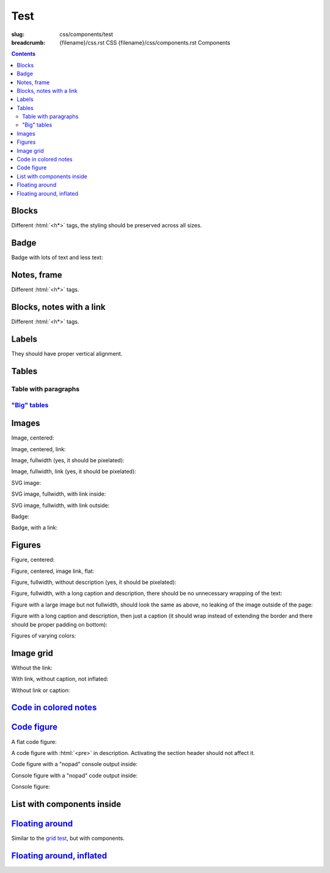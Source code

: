 ..
    This file is part of m.css.

    Copyright © 2017, 2018, 2019, 2020, 2021, 2022
              Vladimír Vondruš <mosra@centrum.cz>

    Permission is hereby granted, free of charge, to any person obtaining a
    copy of this software and associated documentation files (the "Software"),
    to deal in the Software without restriction, including without limitation
    the rights to use, copy, modify, merge, publish, distribute, sublicense,
    and/or sell copies of the Software, and to permit persons to whom the
    Software is furnished to do so, subject to the following conditions:

    The above copyright notice and this permission notice shall be included
    in all copies or substantial portions of the Software.

    THE SOFTWARE IS PROVIDED "AS IS", WITHOUT WARRANTY OF ANY KIND, EXPRESS OR
    IMPLIED, INCLUDING BUT NOT LIMITED TO THE WARRANTIES OF MERCHANTABILITY,
    FITNESS FOR A PARTICULAR PURPOSE AND NONINFRINGEMENT. IN NO EVENT SHALL
    THE AUTHORS OR COPYRIGHT HOLDERS BE LIABLE FOR ANY CLAIM, DAMAGES OR OTHER
    LIABILITY, WHETHER IN AN ACTION OF CONTRACT, TORT OR OTHERWISE, ARISING
    FROM, OUT OF OR IN CONNECTION WITH THE SOFTWARE OR THE USE OR OTHER
    DEALINGS IN THE SOFTWARE.
..

Test
####

:slug: css/components/test
:breadcrumb: {filename}/css.rst CSS
             {filename}/css/components.rst Components

.. role:: html(code)
    :language: html

.. contents::
    :class: m-block m-default

Blocks
======

Different :html:`<h*>` tags, the styling should be preserved across all sizes.

.. raw:: html

    <div class="m-row">
      <div class="m-col-m-3 m-col-s-6">
        <div class="m-block m-default">
          <h3>Default block h3</h3>
          Lorem ipsum dolor sit amet, consectetur adipiscing elit. Vivamus ultrices a erat eu suscipit. <a href="#">Link.</a>
        </div>
      </div>
      <div class="m-col-m-3 m-col-s-6">
        <div class="m-block m-default">
          <h4>Default block h4</h4>
          Lorem ipsum dolor sit amet, consectetur adipiscing elit. Vivamus ultrices a erat eu suscipit. <a href="#">Link.</a>
        </div>
      </div>
      <div class="m-clearfix-s"></div>
      <div class="m-col-m-3 m-col-s-6">
        <div class="m-block m-default">
          <h5>Default block h5</h5>
          Lorem ipsum dolor sit amet, consectetur adipiscing elit. Vivamus ultrices a erat eu suscipit. <a href="#">Link.</a>
        </div>
      </div>
      <div class="m-col-m-3 m-col-s-6">
        <div class="m-block m-default">
          <h6>Default block h6</h6>
          Lorem ipsum dolor sit amet, consectetur adipiscing elit. Vivamus ultrices a erat eu suscipit. <a href="#">Link.</a>
        </div>
      </div>
    </div>
    <div class="m-row">
      <div class="m-col-m-3 m-col-s-6">
        <div class="m-block m-primary">
          <h3>Primary block h3</h3>
          Lorem ipsum dolor sit amet, consectetur adipiscing elit. Vivamus ultrices a erat eu suscipit. <a href="#">Link.</a>
        </div>
      </div>
      <div class="m-col-m-3 m-col-s-6">
        <div class="m-block m-primary">
          <h4>Primary block h4</h4>
          Lorem ipsum dolor sit amet, consectetur adipiscing elit. Vivamus ultrices a erat eu suscipit. <a href="#">Link.</a>
        </div>
      </div>
      <div class="m-clearfix-s"></div>
      <div class="m-col-m-3 m-col-s-6">
        <div class="m-block m-primary">
          <h5>Primary block h5</h5>
          Lorem ipsum dolor sit amet, consectetur adipiscing elit. Vivamus ultrices a erat eu suscipit. <a href="#">Link.</a>
        </div>
      </div>
      <div class="m-col-m-3 m-col-s-6">
        <div class="m-block m-primary">
          <h6>Primary block h6</h6>
          Lorem ipsum dolor sit amet, consectetur adipiscing elit. Vivamus ultrices a erat eu suscipit. <a href="#">Link.</a>
        </div>
      </div>
    </div>
    <div class="m-row">
      <div class="m-col-m-3 m-col-s-6">
        <div class="m-block m-success">
          <h3>Success block h3</h3>
          Lorem ipsum dolor sit amet, consectetur adipiscing elit. Vivamus ultrices a erat eu suscipit. <a href="#">Link.</a>
        </div>
      </div>
      <div class="m-col-m-3 m-col-s-6">
        <div class="m-block m-success">
          <h4>Success block h4</h4>
          Lorem ipsum dolor sit amet, consectetur adipiscing elit. Vivamus ultrices a erat eu suscipit. <a href="#">Link.</a>
        </div>
      </div>
      <div class="m-clearfix-s"></div>
      <div class="m-col-m-3 m-col-s-6">
        <div class="m-block m-success">
          <h5>Success block h5</h5>
          Lorem ipsum dolor sit amet, consectetur adipiscing elit. Vivamus ultrices a erat eu suscipit. <a href="#">Link.</a>
        </div>
      </div>
      <div class="m-col-m-3 m-col-s-6">
        <div class="m-block m-success">
          <h6>Success block h6</h6>
          Lorem ipsum dolor sit amet, consectetur adipiscing elit. Vivamus ultrices a erat eu suscipit. <a href="#">Link.</a>
        </div>
      </div>
    </div>
    <div class="m-row">
      <div class="m-col-m-3 m-col-s-6">
        <div class="m-block m-warning">
          <h3>Warning block h3</h3>
          Lorem ipsum dolor sit amet, consectetur adipiscing elit. Vivamus ultrices a erat eu suscipit. <a href="#">Link.</a>
        </div>
      </div>
      <div class="m-col-m-3 m-col-s-6">
        <div class="m-block m-warning">
          <h4>Warning block h4</h4>
          Lorem ipsum dolor sit amet, consectetur adipiscing elit. Vivamus ultrices a erat eu suscipit. <a href="#">Link.</a>
        </div>
      </div>
      <div class="m-clearfix-s"></div>
      <div class="m-col-m-3 m-col-s-6">
        <div class="m-block m-warning">
          <h5>Warning block h5</h5>
          Lorem ipsum dolor sit amet, consectetur adipiscing elit. Vivamus ultrices a erat eu suscipit. <a href="#">Link.</a>
        </div>
      </div>
      <div class="m-col-m-3 m-col-s-6">
        <div class="m-block m-warning">
          <h6>Warning block h6</h6>
          Lorem ipsum dolor sit amet, consectetur adipiscing elit. Vivamus ultrices a erat eu suscipit. <a href="#">Link.</a>
        </div>
      </div>
    </div>
    <div class="m-row">
      <div class="m-col-m-3 m-col-s-6">
        <div class="m-block m-danger">
          <h3>Danger block h3</h3>
          Lorem ipsum dolor sit amet, consectetur adipiscing elit. Vivamus ultrices a erat eu suscipit. <a href="#">Link.</a>
        </div>
      </div>
      <div class="m-col-m-3 m-col-s-6">
        <div class="m-block m-danger">
          <h4>Danger block h4</h4>
          Lorem ipsum dolor sit amet, consectetur adipiscing elit. Vivamus ultrices a erat eu suscipit. <a href="#">Link.</a>
        </div>
      </div>
      <div class="m-clearfix-s"></div>
      <div class="m-col-m-3 m-col-s-6">
        <div class="m-block m-danger">
          <h5>Danger block h5</h5>
          Lorem ipsum dolor sit amet, consectetur adipiscing elit. Vivamus ultrices a erat eu suscipit. <a href="#">Link.</a>
        </div>
      </div>
      <div class="m-col-m-3 m-col-s-6">
        <div class="m-block m-danger">
          <h6>Danger block h6</h6>
          Lorem ipsum dolor sit amet, consectetur adipiscing elit. Vivamus ultrices a erat eu suscipit. <a href="#">Link.</a>
        </div>
      </div>
    </div>
    <div class="m-row">
      <div class="m-col-m-3 m-col-s-6">
        <div class="m-block m-info">
          <h3>Info block h3</h3>
          Lorem ipsum dolor sit amet, consectetur adipiscing elit. Vivamus ultrices a erat eu suscipit. <a href="#">Link.</a>
        </div>
      </div>
      <div class="m-col-m-3 m-col-s-6">
        <div class="m-block m-info">
          <h4>Info block h4</h4>
          Lorem ipsum dolor sit amet, consectetur adipiscing elit. Vivamus ultrices a erat eu suscipit. <a href="#">Link.</a>
        </div>
      </div>
      <div class="m-clearfix-s"></div>
      <div class="m-col-m-3 m-col-s-6">
        <div class="m-block m-info">
          <h5>Info block h5</h5>
          Lorem ipsum dolor sit amet, consectetur adipiscing elit. Vivamus ultrices a erat eu suscipit. <a href="#">Link.</a>
        </div>
      </div>
      <div class="m-col-m-3 m-col-s-6">
        <div class="m-block m-info">
          <h6>Info block h6</h6>
          Lorem ipsum dolor sit amet, consectetur adipiscing elit. Vivamus ultrices a erat eu suscipit. <a href="#">Link.</a>
        </div>
      </div>
    </div>
    <div class="m-row">
      <div class="m-col-m-3 m-col-s-6">
        <div class="m-block m-dim">
          <h3>Dim block h3</h3>
          Lorem ipsum dolor sit amet, consectetur adipiscing elit. Vivamus ultrices a erat eu suscipit. <a href="#">Link.</a>
        </div>
      </div>
      <div class="m-col-m-3 m-col-s-6">
        <div class="m-block m-dim">
          <h4>Dim block h4</h4>
          Lorem ipsum dolor sit amet, consectetur adipiscing elit. Vivamus ultrices a erat eu suscipit. <a href="#">Link.</a>
        </div>
      </div>
      <div class="m-clearfix-s"></div>
      <div class="m-col-m-3 m-col-s-6">
        <div class="m-block m-dim">
          <h5>Dim block h5</h5>
          Lorem ipsum dolor sit amet, consectetur adipiscing elit. Vivamus ultrices a erat eu suscipit. <a href="#">Link.</a>
        </div>
      </div>
      <div class="m-col-m-3 m-col-s-6">
        <div class="m-block m-dim">
          <h6>Dim block h6</h6>
          Lorem ipsum dolor sit amet, consectetur adipiscing elit. Vivamus ultrices a erat eu suscipit. <a href="#">Link.</a>
        </div>
      </div>
    </div>

Badge
=====

Badge with lots of text and less text:

.. raw:: html

    <div class="m-block m-badge m-primary">
      <img src="{static}/static/mosra.jpg" alt="The Author" />
      <h3>About the author</h3>
      <p><a href="#">The Author</a> is lorem ipsum dolor sit amet, consectetur
      adipiscing elit. Aenean id elit posuere, consectetur magna congue,
      sagittis est. Pellentesque est neque, aliquet nec consectetur in, mattis
      ac diam. Aliquam placerat justo ut purus interdum, ac placerat lacus
      consequat. Mauris id suscipit mauris, in scelerisque lectus.</p>
    </div>

    <div class="m-block m-badge m-dim">
      <img src="{static}/static/mosra.jpg" alt="The Author" />
      <h3>About the author</h3>
      <p><a href="#">The Author</a> is lorem ipsum dolor sit amet, consectetur
      adipiscing elit.</p>
    </div>

Notes, frame
============

Different :html:`<h*>` tags.

.. raw:: html

    <div class="m-row">
      <div class="m-col-m-3 m-col-s-6">
        <div class="m-note m-default">
          <h3>Default note h3</h3>
          Lorem ipsum dolor sit amet, consectetur adipiscing elit. <a href="#">Link.</a>
        </div>
      </div>
      <div class="m-col-m-3 m-col-s-6">
        <div class="m-note m-default">
          <h4>Default note h4</h4>
          Lorem ipsum dolor sit amet, consectetur adipiscing elit. <a href="#">Link.</a>
        </div>
      </div>
      <div class="m-clearfix-s"></div>
      <div class="m-col-m-3 m-col-s-6">
        <div class="m-note m-default">
          <h5>Default note h5</h5>
          Lorem ipsum dolor sit amet, consectetur adipiscing elit. <a href="#">Link.</a>
        </div>
      </div>
      <div class="m-col-m-3 m-col-s-6">
        <div class="m-note m-default">
          <h6>Default note h6</h6>
          Lorem ipsum dolor sit amet, consectetur adipiscing elit. <a href="#">Link.</a>
        </div>
      </div>
    </div>
    <div class="m-row">
      <div class="m-col-m-3 m-col-s-6">
        <div class="m-note m-primary">
          <h3>Primary note h3</h3>
          Lorem ipsum dolor sit amet, consectetur adipiscing elit. <a href="#">Link.</a>
        </div>
      </div>
      <div class="m-col-m-3 m-col-s-6">
        <div class="m-note m-primary">
          <h4>Primary note h4</h4>
          Lorem ipsum dolor sit amet, consectetur adipiscing elit. <a href="#">Link.</a>
        </div>
      </div>
      <div class="m-clearfix-s"></div>
      <div class="m-col-m-3 m-col-s-6">
        <div class="m-note m-primary">
          <h5>Primary note h5</h5>
          Lorem ipsum dolor sit amet, consectetur adipiscing elit. <a href="#">Link.</a>
        </div>
      </div>
      <div class="m-col-m-3 m-col-s-6">
        <div class="m-note m-primary">
          <h6>Primary note h6</h6>
          Lorem ipsum dolor sit amet, consectetur adipiscing elit. <a href="#">Link.</a>
        </div>
      </div>
    </div>
    <div class="m-row">
      <div class="m-col-m-3 m-col-s-6">
        <div class="m-note m-success">
          <h3>Success note h3</h3>
          Lorem ipsum dolor sit amet, consectetur adipiscing elit. <a href="#">Link.</a>
        </div>
      </div>
      <div class="m-col-m-3 m-col-s-6">
        <div class="m-note m-success">
          <h4>Success note h4</h4>
          Lorem ipsum dolor sit amet, consectetur adipiscing elit. <a href="#">Link.</a>
        </div>
      </div>
      <div class="m-clearfix-s"></div>
      <div class="m-col-m-3 m-col-s-6">
        <div class="m-note m-success">
          <h5>Success note h5</h5>
          Lorem ipsum dolor sit amet, consectetur adipiscing elit. <a href="#">Link.</a>
        </div>
      </div>
      <div class="m-col-m-3 m-col-s-6">
        <div class="m-note m-success">
          <h6>Success note h6</h6>
          Lorem ipsum dolor sit amet, consectetur adipiscing elit. <a href="#">Link.</a>
        </div>
      </div>
    </div>
    <div class="m-row">
      <div class="m-col-m-3 m-col-s-6">
        <div class="m-note m-warning">
          <h3>Warning note h3</h3>
          Lorem ipsum dolor sit amet, consectetur adipiscing elit. <a href="#">Link.</a>
        </div>
      </div>
      <div class="m-col-m-3 m-col-s-6">
        <div class="m-note m-warning">
          <h4>Warning note h4</h4>
          Lorem ipsum dolor sit amet, consectetur adipiscing elit. <a href="#">Link.</a>
        </div>
      </div>
      <div class="m-clearfix-s"></div>
      <div class="m-col-m-3 m-col-s-6">
        <div class="m-note m-warning">
          <h5>Warning note h5</h5>
          Lorem ipsum dolor sit amet, consectetur adipiscing elit. <a href="#">Link.</a>
        </div>
      </div>
      <div class="m-col-m-3 m-col-s-6">
        <div class="m-note m-warning">
          <h6>Warning note h6</h6>
          Lorem ipsum dolor sit amet, consectetur adipiscing elit. <a href="#">Link.</a>
        </div>
      </div>
    </div>
    <div class="m-row">
      <div class="m-col-m-3 m-col-s-6">
        <div class="m-note m-danger">
          <h3>Danger note h3</h3>
          Lorem ipsum dolor sit amet, consectetur adipiscing elit. <a href="#">Link.</a>
        </div>
      </div>
      <div class="m-col-m-3 m-col-s-6">
        <div class="m-note m-danger">
          <h4>Danger note h4</h4>
          Lorem ipsum dolor sit amet, consectetur adipiscing elit. <a href="#">Link.</a>
        </div>
      </div>
      <div class="m-clearfix-s"></div>
      <div class="m-col-m-3 m-col-s-6">
        <div class="m-note m-danger">
          <h5>Danger note h5</h5>
          Lorem ipsum dolor sit amet, consectetur adipiscing elit. <a href="#">Link.</a>
        </div>
      </div>
      <div class="m-col-m-3 m-col-s-6">
        <div class="m-note m-danger">
          <h6>Danger note h6</h6>
          Lorem ipsum dolor sit amet, consectetur adipiscing elit. <a href="#">Link.</a>
        </div>
      </div>
    </div>
    <div class="m-row">
      <div class="m-col-m-3 m-col-s-6">
        <div class="m-note m-info">
          <h3>Info note h3</h3>
          Lorem ipsum dolor sit amet, consectetur adipiscing elit. <a href="#">Link.</a>
        </div>
      </div>
      <div class="m-col-m-3 m-col-s-6">
        <div class="m-note m-info">
          <h4>Info note h4</h4>
          Lorem ipsum dolor sit amet, consectetur adipiscing elit. <a href="#">Link.</a>
        </div>
      </div>
      <div class="m-clearfix-s"></div>
      <div class="m-col-m-3 m-col-s-6">
        <div class="m-note m-info">
          <h5>Info note h5</h5>
          Lorem ipsum dolor sit amet, consectetur adipiscing elit. <a href="#">Link.</a>
        </div>
      </div>
      <div class="m-col-m-3 m-col-s-6">
        <div class="m-note m-info">
          <h6>Info note h6</h6>
          Lorem ipsum dolor sit amet, consectetur adipiscing elit. <a href="#">Link.</a>
        </div>
      </div>
    </div>
    <div class="m-row">
      <div class="m-col-m-3 m-col-s-6">
        <div class="m-note m-dim">
          <h3>Dim note h3</h3>
          Lorem ipsum dolor sit amet, consectetur adipiscing elit. <a href="#">Link.</a>
        </div>
      </div>
      <div class="m-col-m-3 m-col-s-6">
        <div class="m-note m-dim">
          <h4>Dim note h4</h4>
          Lorem ipsum dolor sit amet, consectetur adipiscing elit. <a href="#">Link.</a>
        </div>
      </div>
      <div class="m-clearfix-s"></div>
      <div class="m-col-m-3 m-col-s-6">
        <div class="m-note m-dim">
          <h5>Dim note h5</h5>
          Lorem ipsum dolor sit amet, consectetur adipiscing elit. <a href="#">Link.</a>
        </div>
      </div>
      <div class="m-col-m-3 m-col-s-6">
        <div class="m-note m-dim">
          <h6>Dim note h6</h6>
          Lorem ipsum dolor sit amet, consectetur adipiscing elit. <a href="#">Link.</a>
        </div>
      </div>
    </div>
    <div class="m-row">
      <div class="m-col-m-3 m-col-s-6">
        <div class="m-frame">
          <h3>Frame h3</h3>
          Lorem ipsum dolor sit amet, consectetur adipiscing elit. <a href="#">Link.</a>
        </div>
      </div>
      <div class="m-col-m-3 m-col-s-6">
        <div class="m-frame">
          <h4>Frame h4</h4>
          Lorem ipsum dolor sit amet, consectetur adipiscing elit. <a href="#">Link.</a>
        </div>
      </div>
      <div class="m-clearfix-s"></div>
      <div class="m-col-m-3 m-col-s-6">
        <div class="m-frame">
          <h5>Frame h5</h5>
          Lorem ipsum dolor sit amet, consectetur adipiscing elit. <a href="#">Link.</a>
        </div>
      </div>
      <div class="m-col-m-3 m-col-s-6">
        <div class="m-frame">
          <h6>Frame h6</h6>
          Lorem ipsum dolor sit amet, consectetur adipiscing elit. <a href="#">Link.</a>
        </div>
      </div>
    </div>

Blocks, notes with a link
=========================

Different :html:`<h*>` tags.

.. raw:: html

    <div class="m-row">
      <div class="m-col-m-3 m-col-s-6">
        <div class="m-note m-default">
          <h3><a href="#">Header link</a></h3>
          Lorem ipsum dolor sit amet. <a href="#">Text link.</a>
        </div>
      </div>
      <div class="m-col-m-3 m-col-s-6">
        <div class="m-note m-primary">
          <h3><a href="#">Header link</a></h3>
          Lorem ipsum dolor sit amet. <a href="#">Text link.</a>
        </div>
      </div>
      <div class="m-clearfix-s"></div>
      <div class="m-col-m-3 m-col-s-6">
        <div class="m-note m-success">
          <h3><a href="#">Header link</a></h3>
          Lorem ipsum dolor sit amet. <a href="#">Text link.</a>
        </div>
      </div>
      <div class="m-col-m-3 m-col-s-6">
        <div class="m-note m-warning">
          <h3><a href="#">Header link</a></h3>
          Lorem ipsum dolor sit amet. <a href="#">Text link.</a>
        </div>
      </div>
    </div>
    <div class="m-row">
      <div class="m-col-m-3 m-col-s-6">
        <div class="m-note m-danger">
          <h3><a href="#">Header link</a></h3>
          Lorem ipsum dolor sit amet. <a href="#">Text link.</a>
        </div>
      </div>
      <div class="m-col-m-3 m-col-s-6">
        <div class="m-note m-info">
          <h3><a href="#">Header link</a></h3>
          Lorem ipsum dolor sit amet. <a href="#">Text link.</a>
        </div>
      </div>
      <div class="m-clearfix-s"></div>
      <div class="m-col-m-3 m-col-s-6">
        <div class="m-note m-dim">
          <h3><a href="#">Header link</a></h3>
          Lorem ipsum dolor sit amet. <a href="#">Text link.</a>
        </div>
      </div>
    </div>
    <div class="m-row">
      <div class="m-col-m-3 m-col-s-6">
        <div class="m-block m-default">
          <h3><a href="#">Header link</a></h3>
          Lorem ipsum dolor sit amet. <a href="#">Text link.</a>
        </div>
      </div>
      <div class="m-col-m-3 m-col-s-6">
        <div class="m-block m-primary">
          <h3><a href="#">Header link</a></h3>
          Lorem ipsum dolor sit amet. <a href="#">Text link.</a>
        </div>
      </div>
      <div class="m-clearfix-s"></div>
      <div class="m-col-m-3 m-col-s-6">
        <div class="m-block m-success">
          <h3><a href="#">Header link</a></h3>
          Lorem ipsum dolor sit amet. <a href="#">Text link.</a>
        </div>
      </div>
      <div class="m-col-m-3 m-col-s-6">
        <div class="m-block m-warning">
          <h3><a href="#">Header link</a></h3>
          Lorem ipsum dolor sit amet. <a href="#">Text link.</a>
        </div>
      </div>
    </div>
    <div class="m-row">
      <div class="m-col-m-3 m-col-s-6">
        <div class="m-block m-danger">
          <h3><a href="#">Header link</a></h3>
          Lorem ipsum dolor sit amet. <a href="#">Text link.</a>
        </div>
      </div>
      <div class="m-col-m-3 m-col-s-6">
        <div class="m-block m-info">
          <h3><a href="#">Header link</a></h3>
          Lorem ipsum dolor sit amet. <a href="#">Text link.</a>
        </div>
      </div>
      <div class="m-clearfix-s"></div>
      <div class="m-col-m-3 m-col-s-6">
        <div class="m-block m-dim">
          <h3><a href="#">Header link</a></h3>
          Lorem ipsum dolor sit amet. <a href="#">Text link.</a>
        </div>
      </div>
    </div>

Labels
======

They should have proper vertical alignment.

.. raw:: html

    <h1>Heading 1 <span class="m-label m-default">label</span> <span class="m-label m-dim">label</span></h1>
    <h2>Heading 2 <span class="m-label m-primary">label</span> <span class="m-label m-flat m-default">flat</span></h2>
    <h3>Heading 3 <span class="m-label m-success">label</span> <span class="m-label m-flat m-primary">flat</span></h3>
    <h4>Heading 4 <span class="m-label m-warning">label</span> <span class="m-label m-flat m-success">flat</span></h4>
    <h5>Heading 5 <span class="m-label m-danger">label</span> <span class="m-label m-flat m-warning">flat</span></h5>
    <h6>Heading 6 <span class="m-label m-info">label</span> <span class="m-label m-flat m-danger">flat</span></h6>

    <p>Lorem ipsum dolor sit amet, consectetur adipiscing elit. <span class="m-label m-primary">label</span> <span class="m-label m-flat m-info">flat</span> Vivamus ultrices a erat eu suscipit. Aliquam pharetra imperdiet tortor sed vehicula.</p>

    <p class="m-text m-big">Lorem ipsum dolor sit amet, consectetur adipiscing elit. Vivamus ultrices <span class="m-label m-success">label</span> <span class="m-label m-flat m-dim">flat</span> a erat eu suscipit. Aliquam pharetra imperdiet tortor sed vehicula.</p>

    <p class="m-text m-small">Lorem ipsum dolor sit amet,  <span class="m-label m-warning">label</span> <span class="m-label m-flat m-info">flat</span> consectetur adipiscing elit. Vivamus ultrices a erat eu suscipit. Aliquam pharetra imperdiet tortor sed vehicula.</p>

Tables
======

.. raw:: html

    <table class="m-table m-flat">
      <caption>Flat table (w/o hover effect)</caption>
      <tr>
        <th scope="row">1</th>
        <td>Cell</td>
        <td>Second cell</td>
      </tr>
      <tr>
        <th scope="row">2</th>
        <td>2nd row cell</td>
        <td>2nd row 2nd cell</td>
      </tr>
    </table>
    <div class="m-scroll"><table class="m-table m-fullwidth">
      <caption>Full-width table</caption>
      <thead>
        <tr>
          <th>#</th>
          <th>Heading text</th>
          <th>Heading text</th>
          <th>Heading text</th>
          <th>Heading text</th>
          <th>Heading text</th>
          <th>Heading text</th>
        </tr>
      </thead>
      <tbody>
        <tr>
          <th scope="row">1</th>
          <td>Cell contents</td>
          <td>Cell contents</td>
          <td>Cell contents</td>
          <td>Cell contents</td>
          <td>Cell contents</td>
          <td>Cell contents</td>
        </tr>
        <tr>
          <th scope="row">2</th>
          <td>Cell contents</td>
          <td>Cell contents</td>
          <td>Cell contents</td>
          <td>Cell contents</td>
          <td>Cell contents</td>
          <td>Cell contents</td>
        </tr>
        <tr>
          <th scope="row">3</th>
          <td>Cell contents</td>
          <td>Cell contents</td>
          <td>Cell contents</td>
          <td>Cell contents</td>
          <td>Cell contents</td>
          <td>Cell contents</td>
        </tr>
      </tbody>
    </table></div>
    <div class="m-scroll"><table class="m-table m-center-t">
      <tbody>
        <tr class="m-default">
          <th>Default row</th>
          <td>Lorem</td>
          <td>ipsum</td>
          <td>dolor</td>
          <td>sit</td>
          <td>amet</td>
          <td><a href="#">Link</a></td>
        </tr>
        <tr class="m-primary">
          <th>Primary row</th>
          <td>Lorem</td>
          <td>ipsum</td>
          <td>dolor</td>
          <td>sit</td>
          <td>amet</td>
          <td><a href="#">Link</a></td>
        </tr>
        <tr class="m-success">
          <th>Success row</th>
          <td>Lorem</td>
          <td>ipsum</td>
          <td>dolor</td>
          <td>sit</td>
          <td>amet</td>
          <td><a href="#">Link</a></td>
        </tr>
        <tr class="m-warning">
          <th>Warning row</th>
          <td>Lorem</td>
          <td>ipsum</td>
          <td>dolor</td>
          <td>sit</td>
          <td>amet</td>
          <td><a href="#">Link</a></td>
        </tr>
        <tr class="m-danger">
          <th>Danger row</th>
          <td>Lorem</td>
          <td>ipsum</td>
          <td>dolor</td>
          <td>sit</td>
          <td>amet</td>
          <td><a href="#">Link</a></td>
        </tr>
        <tr class="m-info">
          <th>Info row</th>
          <td>Lorem</td>
          <td>ipsum</td>
          <td>dolor</td>
          <td>sit</td>
          <td>amet</td>
          <td><a href="#">Link</a></td>
        </tr>
        <tr class="m-dim">
          <th>Dim row</th>
          <td>Lorem</td>
          <td>ipsum</td>
          <td>dolor</td>
          <td>sit</td>
          <td>amet</td>
          <td><a href="#">Link</a></td>
        </tr>
        <tr>
          <td class="m-default">Default cell</td>
          <td class="m-default"><a href="#">Link</a></td>
          <td class="m-default">Lorem</td>
          <td class="m-default">ipsum</td>
          <td class="m-default">dolor</td>
          <td class="m-default">sit</td>
          <td class="m-default">amet</td>
        </tr>
        <tr>
          <td class="m-primary">Primary cell</td>
          <td class="m-primary"><a href="#">Link</a></td>
          <td>Lorem</td>
          <td>ipsum</td>
          <td>dolor</td>
          <td>sit</td>
          <td>amet</td>
        </tr>
        <tr>
          <td class="m-default">Lorem</td>
          <td class="m-success">Success cell</td>
          <td class="m-success"><a href="#">Link</a></td>
          <td>ipsum</td>
          <td>dolor</td>
          <td>sit</td>
          <td>amet</td>
        </tr>
        <tr>
          <td>Lorem</td>
          <td class="m-default">ipsum</td>
          <td class="m-warning">Warning cell</td>
          <td class="m-warning"><a href="#">Link</a></td>
          <td>dolor</td>
          <td>sit</td>
          <td>amet</td>
        </tr>
        <tr>
          <td>Lorem</td>
          <td>ipsum</td>
          <td class="m-default">dolor</td>
          <td class="m-danger">Danger cell</td>
          <td class="m-danger"><a href="#">Link</a></td>
          <td>sit</td>
          <td>amet</td>
        </tr>
        <tr>
          <td>Lorem</td>
          <td>ipsum</td>
          <td>dolor</td>
          <td class="m-default">sit</td>
          <td class="m-info">Info cell</td>
          <td class="m-info"><a href="#">Link</a></td>
          <td>amet</td>
        </tr>
        <tr>
          <td>Lorem</td>
          <td>ipsum</td>
          <td>dolor</td>
          <td>sit</td>
          <td class="m-default">amet</td>
          <td class="m-dim">Dim cell</td>
          <td class="m-dim"><a href="#">Link</a></td>
        </tr>
        <tr>
          <th class="m-default">Default header</th>
          <td class="m-default"><a href="#">Link</a></td>
          <td class="m-default">Lorem</td>
          <td class="m-default">ipsum</td>
          <td class="m-default">dolor</td>
          <td class="m-default">sit</td>
          <td class="m-default">amet</td>
        </tr>
        <tr>
          <th class="m-primary">Primary header</th>
          <td class="m-primary"><a href="#">Link</a></td>
          <td>Lorem</td>
          <td>ipsum</td>
          <td>dolor</td>
          <td>sit</td>
          <td>amet</td>
        </tr>
        <tr>
          <td class="m-default">Lorem</td>
          <th class="m-success">Success header</th>
          <td class="m-success"><a href="#">Link</a></td>
          <td>ipsum</td>
          <td>dolor</td>
          <td>sit</td>
          <td>amet</td>
        </tr>
        <tr>
          <td>Lorem</td>
          <td class="m-default">ipsum</td>
          <th class="m-warning">Warning header</th>
          <td class="m-warning"><a href="#">Link</a></td>
          <td>dolor</td>
          <td>sit</td>
          <td>amet</td>
        </tr>
        <tr>
          <td>Lorem</td>
          <td>ipsum</td>
          <td class="m-default">dolor</td>
          <th class="m-danger">Danger header</th>
          <td class="m-danger"><a href="#">Link</a></td>
          <td>sit</td>
          <td>amet</td>
        </tr>
        <tr>
          <td>Lorem</td>
          <td>ipsum</td>
          <td>dolor</td>
          <td class="m-default">sit</td>
          <th class="m-info">Info header</th>
          <td class="m-info"><a href="#">Link</a></td>
          <td>amet</td>
        </tr>
        <tr>
          <td>Lorem</td>
          <td>ipsum</td>
          <td>dolor</td>
          <td>sit</td>
          <td class="m-default">amet</td>
          <th class="m-dim">Dim header</th>
          <td class="m-dim"><a href="#">Link</a></td>
        </tr>
      </tbody>
    </table>

Table with paragraphs
---------------------

.. raw:: html

    <table class="m-table">
      <tr>
        <td>
          <p>A paragraph. Lorem ipsum dolor sit amet, consectetur adipiscing elit. Vivamus ultrices a erat eu suscipit. Lorem ipsum dolor sit amet, consectetur adipiscing elit. Vivamus ultrices a erat eu suscipit.</p>
          <p>A second paragraph.</p>
        </td>
        <td>
          <p>Another.</p>
        </td>
      </tr>
      <tr>
        <td>
          <p>Another. Lorem ipsum dolor sit amet, consectetur adipiscing elit. Vivamus ultrices a erat eu suscipit. Lorem ipsum dolor sit amet, consectetur adipiscing elit. Vivamus ultrices a erat eu suscipit.</p>
        </td>
        <td>
          <p>A paragraph.</p>
          <p>A second paragraph.</p>
        </td>
      </tr>
    </table>

`"Big" tables`_
---------------

.. raw:: html

   <table class="m-table m-flat m-big">
      <thead>
        <tr>
          <th></th>
          <th class="m-text-center m-text m-big m-thin">Community<br />edition</th>
          <th class="m-text-center m-text m-big"><div class="m-text m-success">Premium<br />support</div></th>
        </tr>
      </thead>
      <tbody>
        <tr>
          <td class="m-text-right"><span class="m-text m-dim">Support</span></td>
          <td class="m-text-center">Community-based</td>
          <td class="m-text-center"><strong class="m-text m-success">Guaranteed<br />response time</strong></td>
        </tr>
        <tr>
          <td class="m-text-right"><span class="m-text m-dim">Commercial use</span></td>
          <td class="m-text-center"><strong>Yes</strong><br /><span class="m-text m-small m-dim">MIT license</span></td>
          <td class="m-text-center"><div class="m-text m-success"><strong>Yes</strong><br /><span class="m-text m-small m-dim">MIT license</span></div></td>
        </tr>
      </tbody>
      <tfoot>
        <tr>
          <td class="m-text-right m-text-middle"><span class="m-text m-dim">Price</span></td>
          <td><div class="m-button m-flat m-fullwidth">
            <a href="#">
              <div class="m-big">Free</div>
              <div class="m-small">Get started</div>
            </a>
          </div></td>
          <td><div class="m-button m-success m-fullwidth">
            <a href="#">
              <div class="m-big">Contact us</div>
              <div class="m-small">big.boss@the.brand</div>
            </a>
          </div></td>
        </tr>
      </tfoot>
    </table>

Images
======

Image, centered:

.. raw:: html

    <img src="{static}/static/flowers-small.jpg" class="m-image" />

Image, centered, link:

.. raw:: html

    <div class="m-image">
      <a href="http://blog.mosra.cz/"><img src="{static}/static/flowers-small.jpg" /></a>
    </div>

Image, fullwidth (yes, it should be pixelated):

.. raw:: html

    <img src="{static}/static/flowers-small.jpg" class="m-image m-fullwidth" />

Image, fullwidth, link (yes, it should be pixelated):

.. raw:: html

    <div class="m-image m-fullwidth">
      <a href="http://blog.mosra.cz/"><img src="{static}/static/flowers-small.jpg" /></a>
    </div>

SVG image:

.. raw:: html

    <svg class="m-image" width="80" height="80">
      <text x="16" y="40" style="text-anchor: middle; fill: #ff0000">Hello</text>
    </svg>

SVG image, fullwidth, with link inside:

.. raw:: html

    <svg width="80" height="80" class="m-image m-fullwidth">
      <a xlink:href="#"><text x="16" y="40" style="text-anchor: middle; fill: #ff0000">Hello</text></a>
    </svg>

SVG image, fullwidth, with link outside:

.. raw:: html

    <div class="m-image m-fullwidth">
      <a href="#">
        <svg width="80" height="80">
          <text x="16" y="40" style="text-anchor: middle; fill: #ff0000">Hello</text>
        </svg>
      </a>
    </div>

Badge:

.. raw:: html

    <img src="{static}/static/mosra.jpg" class="m-image m-badge">

Badge, with a link:

.. raw:: html

    <div class="m-image m-badge">
      <a href="http://blog.mosra.cz/"><img src="{static}/static/mosra.jpg" /></a>
    </div>

Figures
=======

Figure, centered:

.. raw:: html

    <figure class="m-figure">
      <img src="{static}/static/ship-small.jpg" />
      <figcaption>
        A Ship
        <div class="m-figure-description">
          Photo © <a href="http://blog.mosra.cz/">The Author</a>
        </div>
      </figcaption>
    </figure>

Figure, centered, image link, flat:

.. raw:: html

    <figure class="m-figure m-flat">
      <a href="http://blog.mosra.cz/"><img src="{static}/static/ship-small.jpg" /></a>
      <figcaption>
        A Ship
        <div class="m-figure-description">
          Photo © <a href="http://blog.mosra.cz/">The Author</a>
        </div>
      </figcaption>
    </figure>

Figure, fullwidth, without description (yes, it should be pixelated):

.. raw:: html

    <figure class="m-figure m-fullwidth">
      <img src="{static}/static/ship-small.jpg" />
      <figcaption>A Ship</figcaption>
    </figure>

Figure, fullwidth, with a long caption and description, there should be no
unnecessary wrapping of the text:

.. raw:: html

    <figure class="m-figure m-fullwidth">
      <img src="{static}/static/ship-small.jpg" />
      <figcaption>
        A Somewhat Lengthy Caption For A Photo
        <div class="m-figure-description">
          The Photo Displayed Above Was Kindly Taken And Allowed To Be Used On
          This Page By <a href="http://blog.mosra.cz/">The Author</a>. All
          Rights Reserved.
        </div>
      </figcaption>
    </figure>

Figure with a large image but not fullwidth, should look the same as above, no
leaking of the image outside of the page:

.. raw:: html

    <figure class="m-figure">
      <img src="{static}/static/ship.jpg" />
      <figcaption>
        A Somewhat Lengthy Caption For A Photo
        <div class="m-figure-description">
          The Photo Displayed Above Was Kindly Taken And Allowed To Be Used On
          This Page By <a href="http://blog.mosra.cz/">The Author</a>. All
          Rights Reserved.
        </div>
      </figcaption>
    </figure>

Figure with a long caption and description, then just a caption (it should wrap
instead of extending the border and there should be proper padding on bottom):

.. raw:: html

    <figure class="m-figure">
      <img src="{static}/static/ship-small.jpg" />
      <figcaption>
        A Somewhat Lengthy Caption For A Photo
        <div class="m-figure-description">
          The Photo Displayed Above Was Kindly Taken And Allowed To Be Used On
          This Page By <a href="http://blog.mosra.cz/">The Author</a>. All
          Rights Reserved.
        </div>
      </figcaption>
    </figure>

.. raw:: html

    <figure class="m-figure">
      <img src="{static}/static/ship-small.jpg" />
      <figcaption>A Somewhat Lengthy Caption For A Photo</figcaption>
    </figure>

Figures of varying colors:

.. raw:: html

    <div class="m-row">
      <div class="m-col-m-3 m-col-s-6">
        <figure class="m-figure m-default">
          <img src="{static}/static/ship-small.jpg" />
          <figcaption>
            Default figure
            <div class="m-figure-description">Text.</div>
          </figcaption>
        </figure>
      </div>
      <div class="m-col-m-3 m-col-s-6">
        <figure class="m-figure m-primary">
          <img src="{static}/static/ship-small.jpg" />
          <figcaption>
            Primary figure
            <div class="m-figure-description">Text.</div>
          </figcaption>
        </figure>
      </div>
      <div class="m-col-m-3 m-col-s-6">
        <figure class="m-figure m-success">
          <img src="{static}/static/ship-small.jpg" />
          <figcaption>
            Success figure
            <div class="m-figure-description">Text.</div>
          </figcaption>
        </figure>
      </div>
      <div class="m-col-m-3 m-col-s-6">
        <figure class="m-figure m-warning">
          <img src="{static}/static/ship-small.jpg" />
          <figcaption>
            Warning figure
            <div class="m-figure-description">Text.</div>
          </figcaption>
        </figure>
      </div>
    </div>
    <div class="m-row">
      <div class="m-col-m-3 m-col-s-6">
        <figure class="m-figure m-danger">
          <img src="{static}/static/ship-small.jpg" />
          <figcaption>
            Danger figure
            <div class="m-figure-description">Text.</div>
          </figcaption>
        </figure>
      </div>
      <div class="m-col-m-3 m-col-s-6">
        <figure class="m-figure m-info">
          <img src="{static}/static/ship-small.jpg" />
          <figcaption>
            Info figure
            <div class="m-figure-description">Text.</div>
          </figcaption>
        </figure>
      </div>
      <div class="m-col-m-3 m-col-s-6">
        <figure class="m-figure m-dim">
          <img src="{static}/static/ship-small.jpg" />
          <figcaption>
            Dim figure
            <div class="m-figure-description">Text.</div>
          </figcaption>
        </figure>
      </div>
    </div>

Image grid
==========

Without the link:

.. raw:: html

    <div class="m-imagegrid m-container-inflate">
      <div>
        <figure style="width: 69.127%">
          <img src="{static}/static/ship.jpg" />
          <figcaption>F9.0, 1/250 s, ISO 100</figcaption>
        </figure>
        <figure style="width: 30.873%">
          <img src="{static}/static/flowers.jpg" />
          <figcaption>F2.8, 1/1600 s, ISO 100</figcaption>
        </figure>
      </div>
    </div>

With link, without caption, not inflated:

.. raw:: html

    <div class="m-imagegrid">
      <div>
        <figure style="width: 30.873%">
          <a href="{static}/static/flowers.jpg">
            <img src="{static}/static/flowers.jpg" />
            <div></div>
          </a>
        </figure>
        <figure style="width: 69.127%">
          <a href="{static}/static/ship.jpg">
            <img src="{static}/static/ship.jpg" />
            <div></div>
          </a>
        </figure>
      </div>
    </div>

Without link or caption:

.. raw:: html

    <div class="m-imagegrid m-container-inflate">
      <div>
        <figure style="width: 69.127%">
          <img src="{static}/static/ship.jpg" />
          <div></div>
        </figure>
        <figure style="width: 30.873%">
          <img src="{static}/static/flowers.jpg" />
          <div></div>
        </figure>
      </div>
    </div>

`Code in colored notes`_
========================

.. raw:: html

    <div class="m-row">
      <div class="m-col-m-6 m-col-s-12">
        <div class="m-note m-default">
          <p>Inline <code>code</code> in default note.</p>
          <pre>and block code</pre>
        </div>
      </div>
      <div class="m-col-m-6 m-col-s-12">
        <div class="m-note m-primary">
          <p>Inline <code>code</code> in primary note.</p>
          <pre>and block code</pre>
        </div>
      </div>
    </div>
    <div class="m-row">
      <div class="m-col-m-6 m-col-s-12">
        <div class="m-note m-success">
          <p>Inline <code>code</code> in success note.</p>
          <pre>and block code</pre>
        </div>
      </div>
      <div class="m-col-m-6 m-col-s-12">
        <div class="m-note m-warning">
          <p>Inline <code>code</code> in warning note.</p>
          <pre>and block code</pre>
        </div>
      </div>
    </div>
    <div class="m-row">
      <div class="m-col-m-6 m-col-s-12">
        <div class="m-note m-danger">
          <p>Inline <code>code</code> in danger note.</p>
          <pre>and block code</pre>
        </div>
      </div>
      <div class="m-col-m-6 m-col-s-12">
        <div class="m-note m-info">
          <p>Inline <code>code</code> in info note.</p>
          <pre>and block code</pre>
        </div>
      </div>
    </div>
    <div class="m-row">
      <div class="m-col-m-6 m-col-s-12">
        <div class="m-note m-dim">
          <p>Inline <code>code</code> in dim note.</p>
          <pre>and block code</pre>
        </div>
      </div>
    </div>

`Code figure`_
==============

.. don't remove the header link, needed for testing!

A flat code figure:

.. raw:: html

    <figure class="m-code-figure m-flat">
        <pre>Some
        code
    snippet</pre>
        And a resulting output.
    </figure>

A code figure with :html:`<pre>` in description. Activating the section header
should not affect it.

.. raw:: html

    <figure class="m-code-figure">
        <pre>Some
        code
    snippet</pre>
        <pre>And a resulting output.</pre>
    </figure>

Code figure with a "nopad" console output inside:

.. raw:: html

    <figure class="m-code-figure">
        <pre class="m-code">Some
        code
    snippet</pre>
        <pre class="m-console m-nopad">And a resulting output.</pre>
    </figure>

Console figure with a "nopad" code output inside:

.. raw:: html

    <figure class="m-console-figure">
        <pre class="m-console">Some
        console
    output</pre>
        <pre class="m-code m-nopad">And the code that goes out.</pre>
    </figure>

Console figure:

.. raw:: html

    <figure class="m-console-figure">
        <pre class="m-console">Some
        console
    output</pre>
        And a description of that illegal crackery that's done above.
    </figure>

List with components inside
===========================

.. raw:: html

    <ul>
      <li>
        <p>A paragraph.</p>
        <div class="m-note m-info">An info note.</div>
      </li>
      <li>
        <div class="m-button m-primary"><a href="#">A button</a></div>
      </li>
      <li>
        <p>Next item.</p>
        <p>Next item next paragraph.</p>
      </li>
    </ul>

    <p>Paragraph after.</p>

`Floating around`_
==================

Similar to the `grid test <{filename}/css/grid-test.rst#floating-around>`_, but
with components.

.. raw:: html

    <div class="m-note m-default">
      Should have the background extended all the way to the sides on small
      screens.
    </div>

    <div class="m-col-m-5 m-right-m">
      <div class="m-note m-default">
      <p>Should have no spacing on top/sides but on the bottom, extended to the
      sides on tiny. Lorem ipsum dolor.</p>
      </div>
    </div>

    <p>Lorem ipsum dolor sit amet, consectetur adipiscing elit. Aenean id
    elit posuere, consectetur magna congue, sagittis est. Pellentesque
    est neque, aliquet nec consectetur in, mattis ac diam. Aliquam
    placerat justo ut purus interdum, ac placerat lacus consequat. Ut dictum
    enim posuere metus porta, et aliquam ex condimentum. Proin sagittis nisi
    leo, ac pellentesque purus bibendum sit amet.</p>

    <div class="m-col-s-6 m-center-s">
      <div class="m-note m-default">
      <p>Should have spacing on sides but not on the bottom, extended to the
      sides on tiny. Pellentesque est neque, aliquet nec consectetur.</p>
      </div>
    </div>

`Floating around, inflated`_
============================

.. raw:: html

    <div class="m-container-inflate">
      <div class="m-note m-default">
      <p>Should be extended to both sides, have padding on bottom an on sides
      the same as above. Lorem ipsum dolor sit amet, consectetur adipiscing
      elit. Aenean id elit posuere, consectetur magna congue, sagittis est.
      Pellentesque est neque, aliquet nec consectetur in, mattis ac diam.
      Aliquam placerat justo ut purus interdum, ac placerat lacus
      consequat.</p>
      </div>
    </div>

    <div class="m-container-inflate m-col-l-4 m-right-l">
      <div class="m-note m-default">
      <p>Should be extended to the right, have padding on bottom an on the
      right side the same as above. Lorem ipsum dolor.</p>
      </div>
    </div>

    <div class="m-container-inflate m-col-l-4 m-left-l">
      <div class="m-note m-default">
      <p>Should be extended to the left, have padding on bottom an on the
      outside the same as above. Lorem ipsum dolor.</p>
      </div>
    </div>

    <p>Lorem ipsum dolor sit amet, consectetur adipiscing elit. Aenean id
    elit posuere, consectetur magna congue, sagittis est. Pellentesque
    est neque, aliquet nec consectetur in, mattis ac diam. Aliquam placerat
    justo ut purus interdum, ac placerat lacus consequat. Ut dictum enim
    posuere metus porta, et aliquam ex condimentum. Proin sagittis nisi leo, ac
    pellentesque purus bibendum sit amet. Aliquam placerat justo ut purus
    interdum, ac placerat lacus consequat. Ut dictum enim posuere metus porta,
    et aliquam ex condimentum. </p>
